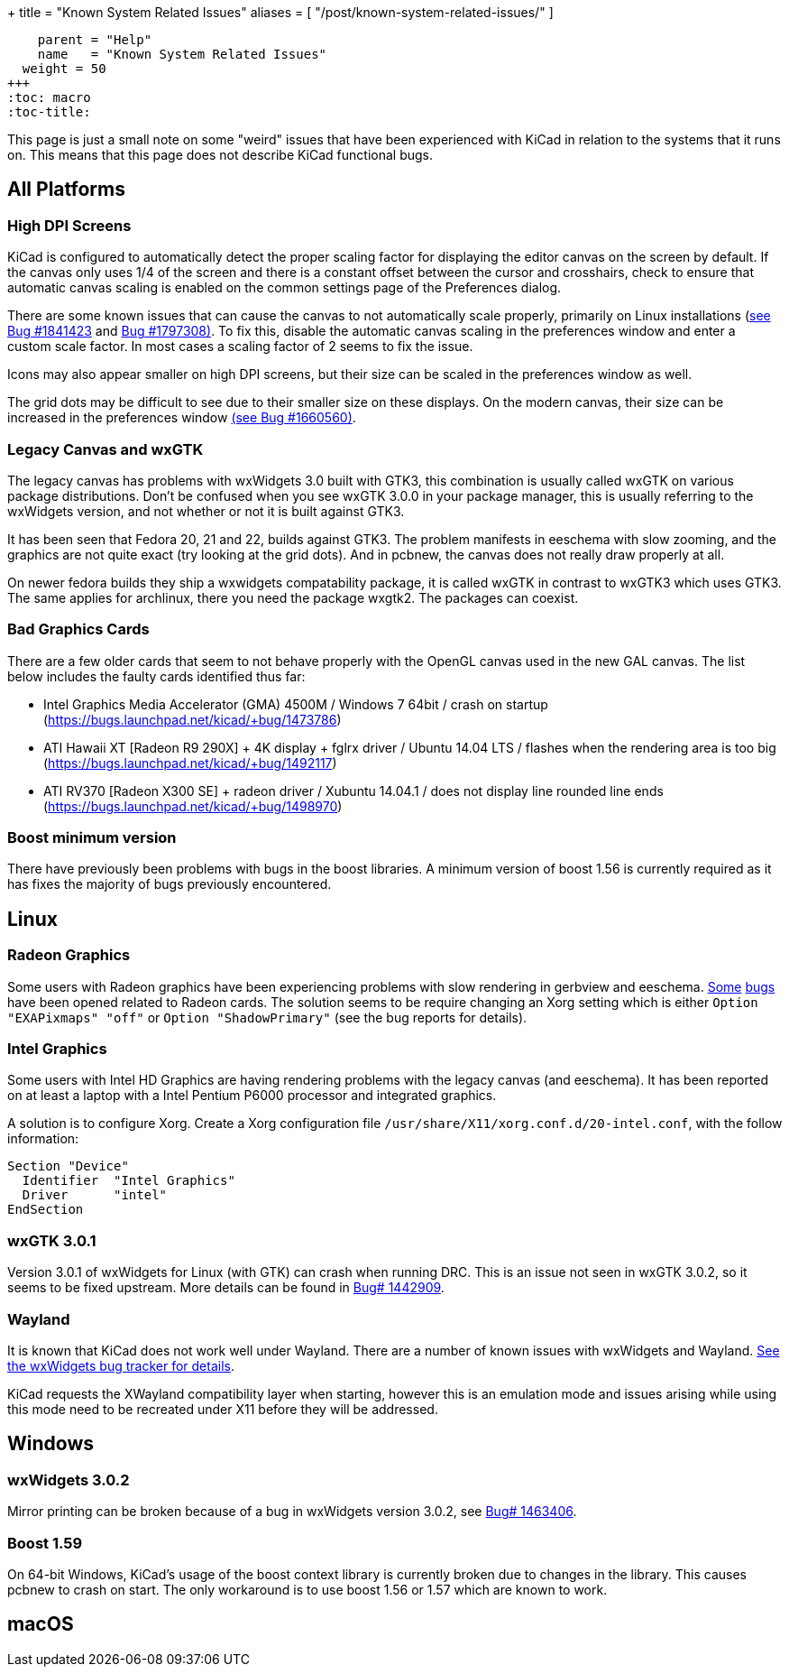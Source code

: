 +++
title = "Known System Related Issues"
aliases = [ "/post/known-system-related-issues/" ]
[menu.main]
    parent = "Help"
    name   = "Known System Related Issues"
  weight = 50
+++
:toc: macro
:toc-title:

toc::[]

This page is just a small note on some "weird" issues that have been
experienced with KiCad in relation to the systems that it runs on. This
means that this page does not describe KiCad functional bugs.

== All Platforms

=== High DPI Screens

KiCad is configured to automatically detect the proper scaling factor for
displaying the editor canvas on the screen by default. If the canvas only uses
1/4 of the screen and there is a constant offset between the cursor and
crosshairs, check to ensure that automatic canvas scaling is enabled on the
common settings page of the Preferences dialog.

There are some known issues that can cause the canvas to not automatically scale
properly, primarily on Linux installations (https://bugs.launchpad.net/kicad/+bug/1841423[see Bug #1841423]
and https://bugs.launchpad.net/kicad/+bug/1797308[Bug #1797308)].
To fix this, disable the automatic canvas scaling in the preferences
window and enter a custom scale factor. In most cases a scaling factor
of 2 seems to fix the issue.

Icons may also appear smaller on high DPI screens, but their size
can be scaled in the preferences window as well.

The grid dots may be difficult to see due to their smaller size on
these displays. On the modern canvas, their size can be increased
in the preferences window https://bugs.launchpad.net/kicad/+bug/1660560[(see Bug #1660560)].


=== Legacy Canvas and wxGTK

The legacy canvas has problems with wxWidgets 3.0 built with GTK3,
this combination is usually called wxGTK on various package
distributions. Don't be confused when you see wxGTK 3.0.0 in your
package manager, this is usually referring to the wxWidgets version,
and not whether or not it is built against GTK3.

It has been seen that Fedora 20, 21 and 22, builds against GTK3.
The problem manifests in eeschema  with slow zooming, and the graphics
are not quite exact (try looking at the grid dots). And in pcbnew, the
canvas does not really draw properly at all.

On newer fedora builds they ship a wxwidgets compatability package, it
is called wxGTK in contrast to wxGTK3 which uses GTK3. The same
applies for archlinux, there you need the package wxgtk2. The packages
can coexist.


=== Bad Graphics Cards

There are a few older cards that seem to not behave properly with the
OpenGL canvas used in the new GAL canvas.
The list below includes the faulty cards identified thus far:

- Intel Graphics Media Accelerator (GMA) 4500M / Windows 7 64bit / crash
on startup (https://bugs.launchpad.net/kicad/+bug/1473786)
- ATI Hawaii XT [Radeon R9 290X] + 4K display + fglrx driver / Ubuntu
14.04 LTS / flashes when the rendering area is too big
(https://bugs.launchpad.net/kicad/+bug/1492117)
- ATI RV370 [Radeon X300 SE] + radeon driver / Xubuntu 14.04.1 / does
not display line rounded line ends
(https://bugs.launchpad.net/kicad/+bug/1498970)


=== Boost minimum version
There have previously been problems with bugs in the boost libraries.
A minimum version of boost 1.56 is currently required as it has fixes the majority of
bugs previously encountered.

== Linux

=== Radeon Graphics

Some users with Radeon graphics have been experiencing problems with
slow rendering in gerbview and eeschema.
https://bugs.launchpad.net/kicad/+bug/1003859[Some]
https://bugs.launchpad.net/kicad/+bug/1186813[bugs] have been opened related to Radeon cards.
The solution seems to be require changing an Xorg setting which is either `Option "EXAPixmaps" "off"` or `Option "ShadowPrimary"` (see the bug reports for details).

=== Intel Graphics
Some users with Intel HD Graphics are having rendering problems with
the legacy canvas (and eeschema). It has been reported on at least a
laptop with a Intel Pentium P6000 processor and integrated graphics.

A solution is to configure Xorg. Create a Xorg configuration file
`/usr/share/X11/xorg.conf.d/20-intel.conf`, with the follow
information:

  Section "Device"
    Identifier  "Intel Graphics"
    Driver      "intel"
  EndSection


=== wxGTK 3.0.1

Version 3.0.1 of wxWidgets for Linux (with GTK) can crash when running
DRC. This is an issue not seen in wxGTK 3.0.2, so it seems to be fixed
upstream. More details can be found in
link:https://bugs.launchpad.net/kicad/+bug/1442909[Bug# 1442909].

=== Wayland
It is known that KiCad does not work well under Wayland. There are a number
of known issues with wxWidgets and Wayland.  link:https://trac.wxwidgets.org/query?status=!closed&keywords=~Wayland[See the wxWidgets bug tracker for details].

KiCad requests the XWayland compatibility layer when starting, however this is
an emulation mode and issues arising while using this mode need to be recreated
under X11 before they will be addressed.

== Windows
=== wxWidgets 3.0.2

Mirror printing can be broken because of a bug in wxWidgets version 3.0.2,
see link:https://bugs.launchpad.net/kicad/+bug/1463406[Bug# 1463406].

=== Boost 1.59
On 64-bit Windows, KiCad's usage of the boost context library is currently broken
due to changes in the library. This causes pcbnew to crash on start.
The only workaround is to use boost 1.56 or 1.57 which are known to work.

== macOS
